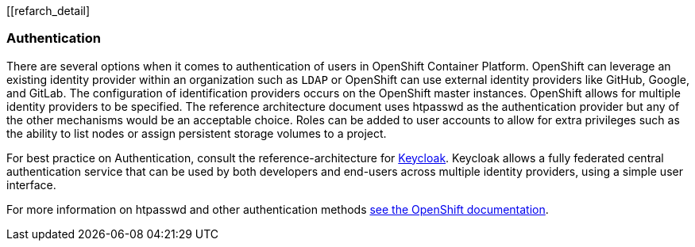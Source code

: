 [[refarch_detail]

===  Authentication
There are several options when it comes to authentication of users in OpenShift Container Platform.
OpenShift can leverage an existing identity provider within an organization such as `LDAP`
or OpenShift can use external identity providers like GitHub, Google, and GitLab.
The configuration of identification providers occurs on the OpenShift master instances.
OpenShift allows for multiple identity providers to be specified.
The reference architecture document uses htpasswd as the authentication provider
but any of the other mechanisms would be an acceptable choice.
Roles can be added to user accounts to allow for extra privileges such as the ability
to list nodes or assign persistent storage volumes to a project.

For best practice on Authentication, consult the reference-architecture for
https://access.redhat.com/documentation/en/red-hat-xpaas/0/red-hat-xpaas-sso-image/[Keycloak].
Keycloak allows a fully federated central authentication service that can be used by both
developers and end-users across multiple identity providers, using a simple user interface.

For more information on htpasswd and other authentication methods
https://docs.openshift.com/container-platform/3.3/admin_solutions/authentication.html[see the OpenShift documentation].

// vim: set syntax=asciidoc:
